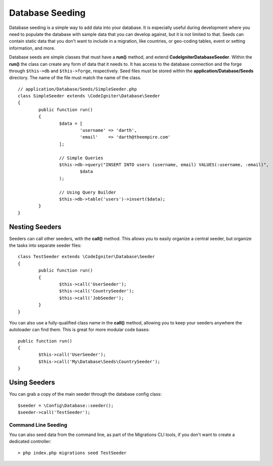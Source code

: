 ################
Database Seeding
################

Database seeding is a simple way to add data into your database. It is especially useful during development where
you need to populate the database with sample data that you can develop against, but it is not limited to that.
Seeds can contain static data that you don't want to include in a migration, like countries, or geo-coding tables,
event or setting information, and more.

Database seeds are simple classes that must have a **run()** method, and extend **CodeIgniter\Database\Seeder**.
Within the **run()** the class can create any form of data that it needs to. It has access to the database
connection and the forge through ``$this->db`` and ``$this->forge``, respectively. Seed files must be
stored within the **application/Database/Seeds** directory. The name of the file must match the name of the class.
::

	// application/Database/Seeds/SimpleSeeder.php
	class SimpleSeeder extends \CodeIgniter\Database\Seeder
	{
		public function run()
		{
			$data = [
				'username' => 'darth',
				'email'    => 'darth@theempire.com'
			];

			// Simple Queries
			$this->db->query("INSERT INTO users (username, email) VALUES(:username, :email)",
				$data
			);

			// Using Query Builder
			$this->db->table('users')->insert($data);
		}
	}

Nesting Seeders
===============

Seeders can call other seeders, with the **call()** method. This allows you to easily organize a central seeder,
but organize the tasks into separate seeder files::

	class TestSeeder extends \CodeIgniter\Database\Seeder
	{
		public function run()
		{
			$this->call('UserSeeder');
			$this->call('CountrySeeder');
			$this->call('JobSeeder');
		}
	}

You can also use a fully-qualified class name in the **call()** method, allowing you to keep your seeders
anywhere the autoloader can find them. This is great for more modular code bases::

	public function run()
	{
		$this->call('UserSeeder');
		$this->call('My\Database\Seeds\CountrySeeder');
	}

Using Seeders
=============

You can grab a copy of the main seeder through the database config class::

	$seeder = \Config\Database::seeder();
	$seeder->call('TestSeeder');

Command Line Seeding
--------------------

You can also seed data from the command line, as part of the Migrations CLI tools, if you don't want to create
a dedicated controller::

	> php index.php migrations seed TestSeeder

